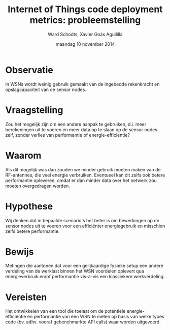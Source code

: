 
#+TITLE:     Internet of Things code deployment metrics: probleemstelling
#+AUTHOR:    Ward Schodts, Xavier Goás Aguililla
#+EMAIL:     ward.schodts@student.kuleuven.be, xavier.goas@student.kuleuven.be
#+DATE:      maandag 10 november 2014

#+OPTIONS:   toc:nil

* Observatie
In WSNs wordt weinig gebruik gemaakt van de ingebedde rekenkracht en
opslagcapaciteit van de sensor nodes.
* Vraagstelling
Zou het mogelijk zijn om een andere aanpak te gebruiken, d.i. meer
berekeningen uit te voeren en meer data op te slaan op de sensor nodes
zelf, zonder verlies van performantie of energie-efficiëntie?
* Waarom
Als dit mogelijk was dan zouden we minder gebruik moeten maken van de
RF-antennes, die veel energie verbruiken. Eventueel kan dit zelfs ook
betere performantie opleveren, omdat er dan minder data over het
netwerk zou moeten overgedragen worden.
* Hypothese
Wij denken dat in bepaalde scenario's het beter is om bewerkingen op
de sensor nodes uit te voeren voor een efficiënter energiegebruik en
misschien zelfs betere performantie.
* Bewijs
Metingen die aantonen dat voor een gelijkaardige fysieke setup een
andere verdeling van de werklast binnen het WSN voordelen oplevert qua
energieverbruik en/of performantie vis-à-vis een klassiekere
werkverdeling.
* Vereisten
Het ontwikkelen van een tool die toelaat om de potentiële
energie-efficiëntie en performantie van een WSN te meten op basis van
welke types code (bv. adhv. vooraf gebenchmarkte API calls) waar
worden uitgevoerd.
